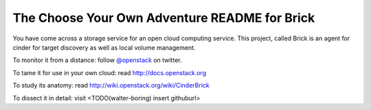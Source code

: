 The Choose Your Own Adventure README for Brick
===============================================

You have come across a storage service for an open cloud computing service.
This project, called Brick is an agent for cinder for target discovery
as well as local volume management.

To monitor it from a distance: follow `@openstack <http://twitter.com/openstack>`_ on twitter.

To tame it for use in your own cloud: read http://docs.openstack.org

To study its anatomy: read http://wiki.openstack.org/wiki/CinderBrick

To dissect it in detail: visit <TODO(walter-boring) insert githuburl>
